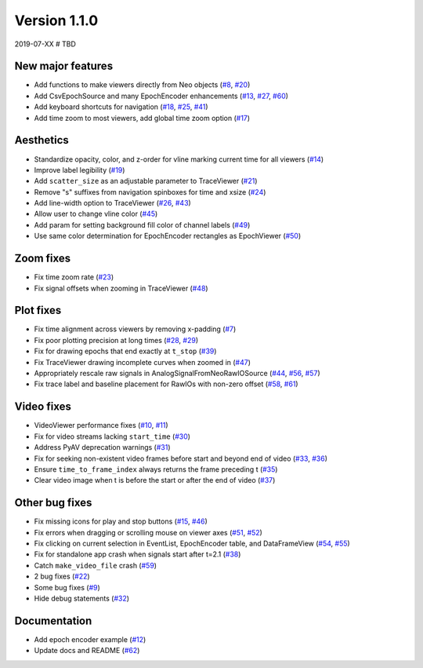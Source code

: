 Version 1.1.0
-------------

2019-07-XX  # TBD

New major features
..................

* Add functions to make viewers directly from Neo objects
  (`#8 <https://github.com/NeuralEnsemble/ephyviewer/pull/8>`__,
  `#20 <https://github.com/NeuralEnsemble/ephyviewer/pull/20>`__)

* Add CsvEpochSource and many EpochEncoder enhancements
  (`#13 <https://github.com/NeuralEnsemble/ephyviewer/pull/13>`__,
  `#27 <https://github.com/NeuralEnsemble/ephyviewer/pull/27>`__,
  `#60 <https://github.com/NeuralEnsemble/ephyviewer/pull/60>`__)

* Add keyboard shortcuts for navigation
  (`#18 <https://github.com/NeuralEnsemble/ephyviewer/pull/18>`__,
  `#25 <https://github.com/NeuralEnsemble/ephyviewer/pull/25>`__,
  `#41 <https://github.com/NeuralEnsemble/ephyviewer/pull/41>`__)

* Add time zoom to most viewers, add global time zoom option
  (`#17 <https://github.com/NeuralEnsemble/ephyviewer/pull/17>`__)

Aesthetics
..........

* Standardize opacity, color, and z-order for vline marking current time for all viewers
  (`#14 <https://github.com/NeuralEnsemble/ephyviewer/pull/14>`__)

* Improve label legibility
  (`#19 <https://github.com/NeuralEnsemble/ephyviewer/pull/19>`__)

* Add ``scatter_size`` as an adjustable parameter to TraceViewer
  (`#21 <https://github.com/NeuralEnsemble/ephyviewer/pull/21>`__)

* Remove "s" suffixes from navigation spinboxes for time and xsize
  (`#24 <https://github.com/NeuralEnsemble/ephyviewer/pull/24>`__)

* Add line-width option to TraceViewer
  (`#26 <https://github.com/NeuralEnsemble/ephyviewer/pull/26>`__,
  `#43 <https://github.com/NeuralEnsemble/ephyviewer/pull/43>`__)

* Allow user to change vline color
  (`#45 <https://github.com/NeuralEnsemble/ephyviewer/pull/45>`__)

* Add param for setting background fill color of channel labels
  (`#49 <https://github.com/NeuralEnsemble/ephyviewer/pull/49>`__)

* Use same color determination for EpochEncoder rectangles as EpochViewer
  (`#50 <https://github.com/NeuralEnsemble/ephyviewer/pull/50>`__)

Zoom fixes
..........

* Fix time zoom rate
  (`#23 <https://github.com/NeuralEnsemble/ephyviewer/pull/23>`__)

* Fix signal offsets when zooming in TraceViewer
  (`#48 <https://github.com/NeuralEnsemble/ephyviewer/pull/48>`__)

Plot fixes
..........

* Fix time alignment across viewers by removing x-padding
  (`#7 <https://github.com/NeuralEnsemble/ephyviewer/pull/7>`__)

* Fix poor plotting precision at long times
  (`#28 <https://github.com/NeuralEnsemble/ephyviewer/pull/28>`__,
  `#29 <https://github.com/NeuralEnsemble/ephyviewer/pull/29>`__)

* Fix for drawing epochs that end exactly at ``t_stop``
  (`#39 <https://github.com/NeuralEnsemble/ephyviewer/pull/39>`__)

* Fix TraceViewer drawing incomplete curves when zoomed in
  (`#47 <https://github.com/NeuralEnsemble/ephyviewer/pull/47>`__)

* Appropriately rescale raw signals in AnalogSignalFromNeoRawIOSource
  (`#44 <https://github.com/NeuralEnsemble/ephyviewer/pull/44>`__,
  `#56 <https://github.com/NeuralEnsemble/ephyviewer/pull/56>`__,
  `#57 <https://github.com/NeuralEnsemble/ephyviewer/pull/57>`__)

* Fix trace label and baseline placement for RawIOs with non-zero offset
  (`#58 <https://github.com/NeuralEnsemble/ephyviewer/pull/58>`__,
  `#61 <https://github.com/NeuralEnsemble/ephyviewer/pull/61>`__)

Video fixes
...........

* VideoViewer performance fixes
  (`#10 <https://github.com/NeuralEnsemble/ephyviewer/pull/10>`__,
  `#11 <https://github.com/NeuralEnsemble/ephyviewer/pull/11>`__)

* Fix for video streams lacking ``start_time``
  (`#30 <https://github.com/NeuralEnsemble/ephyviewer/pull/30>`__)

* Address PyAV deprecation warnings
  (`#31 <https://github.com/NeuralEnsemble/ephyviewer/pull/31>`__)

* Fix for seeking non-existent video frames before start and beyond end of video
  (`#33 <https://github.com/NeuralEnsemble/ephyviewer/pull/33>`__,
  `#36 <https://github.com/NeuralEnsemble/ephyviewer/pull/36>`__)

* Ensure ``time_to_frame_index`` always returns the frame preceding t
  (`#35 <https://github.com/NeuralEnsemble/ephyviewer/pull/35>`__)

* Clear video image when t is before the start or after the end of video
  (`#37 <https://github.com/NeuralEnsemble/ephyviewer/pull/37>`__)

Other bug fixes
...............

* Fix missing icons for play and stop buttons
  (`#15 <https://github.com/NeuralEnsemble/ephyviewer/pull/15>`__,
  `#46 <https://github.com/NeuralEnsemble/ephyviewer/pull/46>`__)

* Fix errors when dragging or scrolling mouse on viewer axes
  (`#51 <https://github.com/NeuralEnsemble/ephyviewer/pull/51>`__,
  `#52 <https://github.com/NeuralEnsemble/ephyviewer/pull/52>`__)

* Fix clicking on current selection in EventList, EpochEncoder table, and DataFrameView
  (`#54 <https://github.com/NeuralEnsemble/ephyviewer/pull/54>`__,
  `#55 <https://github.com/NeuralEnsemble/ephyviewer/pull/55>`__)

* Fix for standalone app crash when signals start after t=2.1
  (`#38 <https://github.com/NeuralEnsemble/ephyviewer/pull/38>`__)

* Catch ``make_video_file`` crash
  (`#59 <https://github.com/NeuralEnsemble/ephyviewer/pull/59>`__)

* 2 bug fixes
  (`#22 <https://github.com/NeuralEnsemble/ephyviewer/pull/22>`__)

* Some bug fixes
  (`#9 <https://github.com/NeuralEnsemble/ephyviewer/pull/9>`__)

* Hide debug statements
  (`#32 <https://github.com/NeuralEnsemble/ephyviewer/pull/32>`__)

Documentation
.............

* Add epoch encoder example
  (`#12 <https://github.com/NeuralEnsemble/ephyviewer/pull/12>`__)

* Update docs and README
  (`#62 <https://github.com/NeuralEnsemble/ephyviewer/pull/62>`__)
